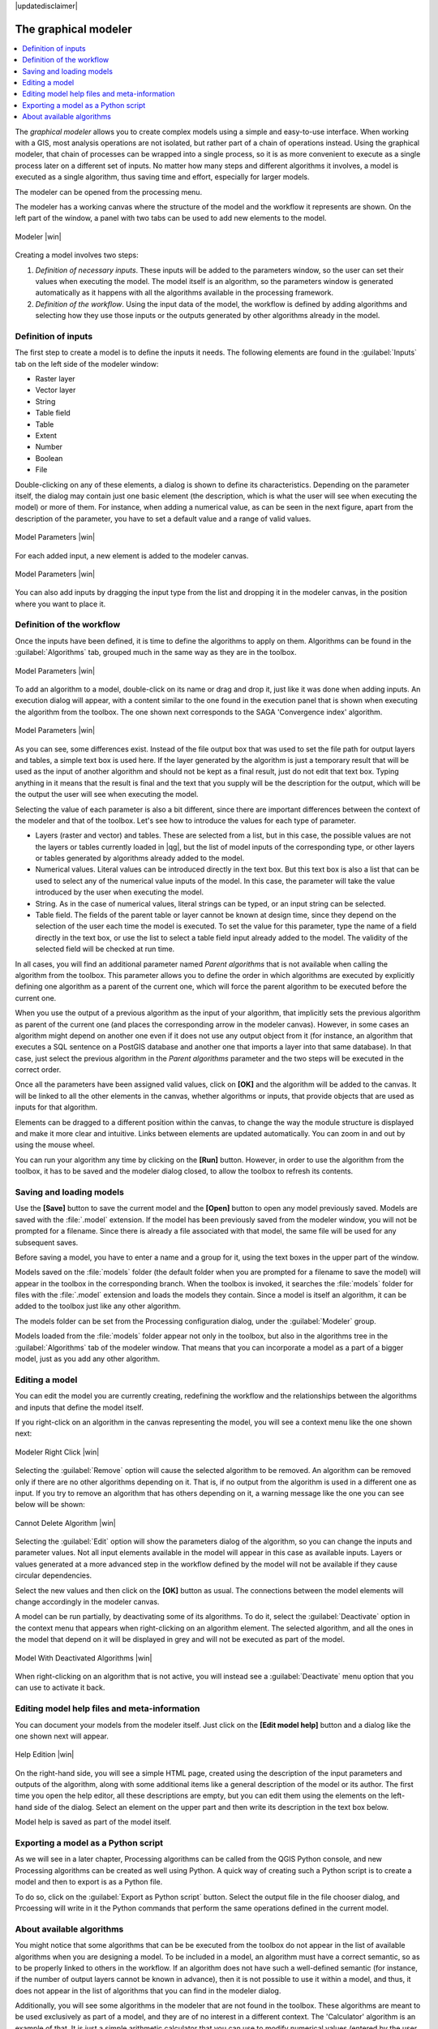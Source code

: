 |updatedisclaimer|

.. _`processing.modeler`:

The graphical modeler
=====================

.. contents::
   :local:

The *graphical modeler* allows you to create complex models using a simple and
easy-to-use interface. When working with a GIS, most analysis operations are not
isolated, but rather part of a chain of operations instead. Using the graphical modeler,
that chain of processes can be wrapped into a single process, so it is as more
convenient to execute as a single process later on a different set of
inputs. No matter how many steps and different algorithms it involves, a model
is executed as a single algorithm, thus saving time and effort, especially for
larger models.

The modeler can be opened from the processing menu.

The modeler has a working canvas where the structure of the model and the workflow
it represents are shown. On the left part of the window, a panel with two tabs can
be used to add new elements to the model.

.. _figure_modeler:

.. only:: html

   **Figure Processing 17:**

.. figure:: /static/user_manual/processing/modeler_canvas.png
   :align: center

   Modeler |win|

Creating a model involves two steps:

#. *Definition of necessary inputs*. These inputs will be added to the parameters
   window, so the user can set their values when executing the model. The model
   itself is an algorithm, so the parameters window is generated
   automatically as it happens with all the algorithms available in the processing framework.
#. *Definition of the workflow*. Using the input data of the model, the workflow
   is defined by adding algorithms and selecting how they use those inputs or the
   outputs generated by other algorithms already in the model.

Definition of inputs
--------------------

The first step to create a model is to define the inputs it needs. The following
elements are found in the :guilabel:`Inputs` tab on the left side of the modeler
window:

* Raster layer
* Vector layer
* String
* Table field
* Table
* Extent
* Number
* Boolean
* File

Double-clicking on any of these elements, a dialog is shown to define its characteristics.
Depending on the parameter itself, the dialog may contain just one basic element
(the description, which is what the user will see when executing the model) or
more of them. For instance, when adding a numerical value, as can be seen in
the next figure, apart from the description of the parameter, you have to set a
default value and a range of valid values.

.. _figure_model_parameter:

.. only:: html

   **Figure Processing 18:**

.. figure:: /static/user_manual/processing/models_parameters.png
   :align: center

   Model Parameters |win|

For each added input, a new element is added to the modeler canvas.

.. _figure_model_parameter_2:

.. only:: html

   **Figure Processing 19:**

.. figure:: /static/user_manual/processing/models_parameters2.png
   :align: center

   Model Parameters |win|

You can also add inputs by dragging the input type from the list and dropping it in the modeler canvas, in the position where you want to place it.

Definition of the workflow
--------------------------

Once the inputs have been defined, it is time to define the algorithms to apply
on them. Algorithms can be found in the :guilabel:`Algorithms` tab, grouped much
in the same way as they are in the toolbox.

.. _figure_model_parameter_3:

.. only:: html

   **Figure Processing 20:**

.. figure:: /static/user_manual/processing/models_parameters3.png
   :align: center

   Model Parameters |win|


To add an algorithm to a model, double-click on its name or drag and drop it, just like it was done when adding inputs. An execution dialog
will appear, with a content similar to the one found in the execution panel that
is shown when executing the algorithm from the toolbox. The one shown next
corresponds to the SAGA 'Convergence index' algorithm.

.. _figure_model_parameter_4:

.. only:: html

   **Figure Processing 21:**

.. figure:: /static/user_manual/processing/models_parameters4.png
   :align: center

   Model Parameters |win|

As you can see, some differences exist. Instead of the file output box that was
used to set the file path for output layers and tables, a simple text box is used here. If
the layer generated by the algorithm is just a temporary result that will be used
as the input of another algorithm and should not be kept as a final result, just
do not edit that text box. Typing anything in it means that the result is final and the text that you supply will be the description for the output, which
will be the output the user will see when executing the model.

Selecting the value of each parameter is also a bit different, since there are
important differences between the context of the modeler and that of the toolbox.
Let's see how to introduce the values for each type of parameter.

* Layers (raster and vector) and tables. These are selected from a list, but in
  this case, the possible values are not the layers or tables currently loaded in
  |qg|, but the list of model inputs of the corresponding type, or other layers
  or tables generated by algorithms already added to the model.
* Numerical values. Literal values can be introduced directly in the text box.
  But this text box is also a list that can be used to select any of the numerical
  value inputs of the model. In this case, the parameter will take the value
  introduced by the user when executing the model.
* String. As in the case of numerical values, literal strings can be typed, or
  an input string can be selected.
* Table field. The fields of the parent table or layer cannot be known at
  design time, since they depend on the selection of the user each time the model
  is executed. To set the value for this parameter, type the name of a field
  directly in the text box, or use the list to select a table field input already
  added to the model. The validity of the selected field will be checked at run time.

In all cases, you will find an additional parameter named *Parent algorithms*
that is not available when calling the algorithm from the toolbox. This parameter
allows you to define the order in which algorithms are executed by explicitly
defining one algorithm as a parent of the current one, which will force the parent algorithm to be
executed before the current one.

When you use the output of a previous algorithm as the input of your algorithm,
that implicitly sets the previous algorithm as parent of the current one (and places the
corresponding arrow in the modeler canvas). However, in some cases an algorithm
might depend on another one even if it does not use any output object from it
(for instance, an algorithm that executes a SQL sentence on a PostGIS database
and another one that imports a layer into that same database). In that case, just
select the previous algorithm in the *Parent algorithms* parameter and the two steps will be executed in the correct order.

Once all the parameters have been assigned valid values, click on **[OK]** and the
algorithm will be added to the canvas. It will be linked to all the other elements
in the canvas, whether algorithms or inputs, that provide objects that are used
as inputs for that algorithm.

Elements can be dragged to a different position within the canvas, to change the
way the module structure is displayed and make it more clear and intuitive. Links
between elements are updated automatically. You can zoom in and out by using the mouse wheel.

You can run your algorithm any time by clicking on the **[Run]** button. However, in
order to use the algorithm from the toolbox, it has to be saved and the modeler dialog
closed, to allow the toolbox to refresh its contents.

Saving and loading models
-------------------------

Use the **[Save]** button to save the current model and the **[Open]** button to
open any model previously saved. Models are saved with the :file:`.model`
extension. If the model has been previously saved from the modeler window, you
will not be prompted for a filename. Since there is already a file associated
with that model, the same file will be used for any subsequent saves.

Before saving a model, you have to enter a name and a group for it, using the
text boxes in the upper part of the window.

Models saved on the :file:`models` folder (the default folder when you are
prompted for a filename to save the model) will appear in the toolbox in the
corresponding branch. When the toolbox is invoked, it searches the
:file:`models` folder for files with the :file:`.model` extension and loads the models
they contain. Since a model is itself an algorithm, it can be added to
the toolbox just like any other algorithm.

The models folder can be set from the Processing configuration dialog, under the
:guilabel:`Modeler` group.

Models loaded from the :file:`models` folder appear not only in the toolbox, but
also in the algorithms tree in the :guilabel:`Algorithms` tab of the modeler
window. That means that you can incorporate a model as a part of a bigger model,
just as you add any other algorithm.


Editing a model
---------------

You can edit the model you are currently creating, redefining the workflow and
the relationships between the algorithms and inputs that define the model itself.

If you right-click on an algorithm in the canvas representing the model, you will
see a context menu like the one shown next:

.. _figure_model_right_click:

.. only:: html

   **Figure Processing 22:**

.. figure:: /static/user_manual/processing/modeler_right_click.png
   :align: center

   Modeler Right Click |win|

Selecting the :guilabel:`Remove` option will cause the selected algorithm to be
removed. An algorithm can be removed only if there are no other algorithms
depending on it. That is, if no output from the algorithm is used in a different
one as input. If you try to remove an algorithm that has others depending on it,
a warning message like the one you can see below will be shown:

.. _figure_cannot_delete_alg:

.. only:: html

   **Figure Processing 23:**

.. figure:: /static/user_manual/processing/cannot_delete_alg.png
   :align: center

   Cannot Delete Algorithm |win|

Selecting the :guilabel:`Edit` option will show the parameters dialog of the algorithm, so you can change the
inputs and parameter values. Not all input elements available in the model will
appear in this case as available inputs. Layers or values generated at a more
advanced step in the workflow defined by the model will not be available if they
cause circular dependencies.

Select the new values and then click on the **[OK]** button as usual. The
connections between the model elements will change accordingly in the modeler
canvas.

A model can be run partially, by deactivating some of its algorithms. To do it, select the :guilabel:`Deactivate` option in the context menu that appears when right-clicking on an algorithm element. The selected algorithm, and all the ones in the model that depend on it will be displayed in grey and will not be executed as part of the model.

.. _figure_cannot_model_deactivate:

.. only:: html

   **Figure Processing 24:**

.. figure:: /static/user_manual/processing/deactivated.png
   :align: center

   Model With Deactivated Algorithms |win|

When right-clicking on an algorithm that is not active, you will instead see a :guilabel:`Deactivate` menu option that you can use to activate it back.

Editing model help files and meta-information
---------------------------------------------

You can document your models from the modeler itself. Just click on the **[Edit model help]**
button and a dialog like the one shown next will appear.

.. _figure_help_edition:

.. only:: html

   **Figure Processing 25:**

.. figure:: /static/user_manual/processing/help_edition.png
   :align: center

   Help Edition |win|

On the right-hand side, you will see a simple HTML page, created using the
description of the input parameters and outputs of the algorithm, along with some
additional items like a general description of the model or its author. The first
time you open the help editor, all these descriptions are empty, but you can edit
them using the elements on the left-hand side of the dialog. Select an element
on the upper part and then write its description in the text box below.

Model help is saved as part of the model itself.

Exporting a model as a Python script
--------------------------------------

As we will see in a later chapter, Processing algorithms can be called from the QGIS Python console, and new Processing algorithms can be created as well using Python. A quick way of creating such a Python script is to create a model and then to export is as a Python file.

To do so, click on the :guilabel:`Export as Python script` button. Select the output file in the file chooser dialog, and Prcoessing will write in it the Python commands that perform the same operations defined in the current model.


About available algorithms
--------------------------

You might notice that some algorithms that can be be executed from the toolbox
do not appear in the list of available algorithms when you are designing a model. To be
included in a model, an algorithm must have a correct semantic, so as to be
properly linked to others in the workflow. If an algorithm does not have such a
well-defined semantic (for instance, if the number of output layers cannot be
known in advance), then it is not possible to use it within a model, and thus, it does
not appear in the list of algorithms that you can find in the modeler dialog.

Additionally, you will see some algorithms in the modeler that are not found in
the toolbox. These algorithms are meant to be used exclusively as part of a model,
and they are of no interest in a different context. The 'Calculator' algorithm
is an example of that. It is just a simple arithmetic calculator that you can use
to modify numerical values (entered by the user or generated by some other
algorithm). This tool is really useful within a model, but outside of that
context, it doesn't make too much sense.
